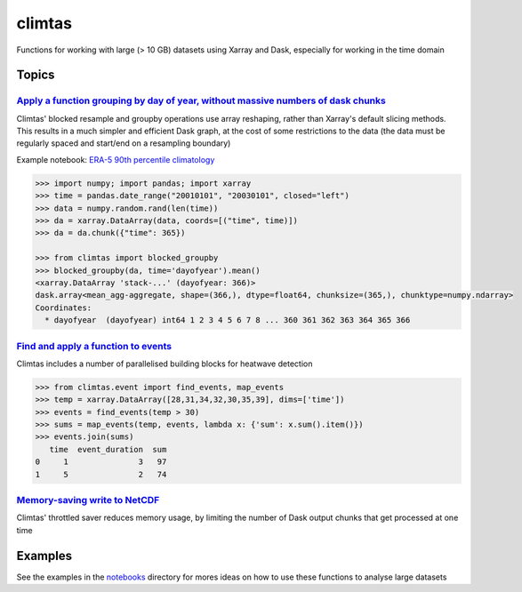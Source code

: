 climtas
==========

.. image:: https://img.shields.io/circleci/build/github/ScottWales/climtas/master
   :target: https://circleci.com/gh/ScottWales/climtas
   :alt: CircleCI

.. image:: https://img.shields.io/codecov/c/github/ScottWales/climtas/master
   :target: https://codecov.io/gh/ScottWales/climtas
   :alt: Codecov

.. image:: https://img.shields.io/readthedocs/climtas/latest
   :target: https://climtas.readthedocs.io/en/latest/
   :alt: Read the Docs (latest)

.. image:: https://img.shields.io/conda/v/coecms/climtas
   :target: https://anaconda.org/coecms/climtas
   :alt: Conda

Functions for working with large (> 10 GB) datasets using Xarray and Dask,
especially for working in the time domain

Topics
------

`Apply a function grouping by day of year, without massive numbers of dask chunks <https://climtas.readthedocs.io/en/latest/api.html#module-climtas.blocked>`_
~~~~

Climtas' blocked resample and groupby operations use array reshaping, rather than Xarray's default slicing methods. This results in a much simpler and efficient Dask graph, at the cost of some restrictions to the data (the data must be regularly spaced and start/end on a resampling boundary)

Example notebook: `ERA-5 90th percentile climatology <https://nbviewer.jupyter.org/github/ScottWales/climtas/blob/master/notebooks/era5-heatwave.ipynb>`_

.. image:: benchmark/climatology/climatology_walltime.png
   :alt: Walltime of Climtas climatology vs xarray

.. code-block:: python

    >>> import numpy; import pandas; import xarray
    >>> time = pandas.date_range("20010101", "20030101", closed="left")
    >>> data = numpy.random.rand(len(time))
    >>> da = xarray.DataArray(data, coords=[("time", time)])
    >>> da = da.chunk({"time": 365})

    >>> from climtas import blocked_groupby
    >>> blocked_groupby(da, time='dayofyear').mean()
    <xarray.DataArray 'stack-...' (dayofyear: 366)>
    dask.array<mean_agg-aggregate, shape=(366,), dtype=float64, chunksize=(365,), chunktype=numpy.ndarray>
    Coordinates:
      * dayofyear  (dayofyear) int64 1 2 3 4 5 6 7 8 ... 360 361 362 363 364 365 366



`Find and apply a function to events <https://climtas.readthedocs.io/en/latest/api.html#module-climtas.event>`_
~~~~

Climtas includes a number of parallelised building blocks for heatwave detection

.. code-block:: python

    >>> from climtas.event import find_events, map_events
    >>> temp = xarray.DataArray([28,31,34,32,30,35,39], dims=['time'])
    >>> events = find_events(temp > 30)
    >>> sums = map_events(temp, events, lambda x: {'sum': x.sum().item()})
    >>> events.join(sums)
       time  event_duration  sum
    0     1               3   97
    1     5               2   74

`Memory-saving write to NetCDF <https://climtas.readthedocs.io/en/latest/api.html#module-climtas.io>`_
~~~~

Climtas' throttled saver reduces memory usage, by limiting the number of Dask output chunks that get processed at one time

Examples
--------

See the examples in the `notebooks <notebooks>`_ directory for mores ideas on how to
use these functions to analyse large datasets
